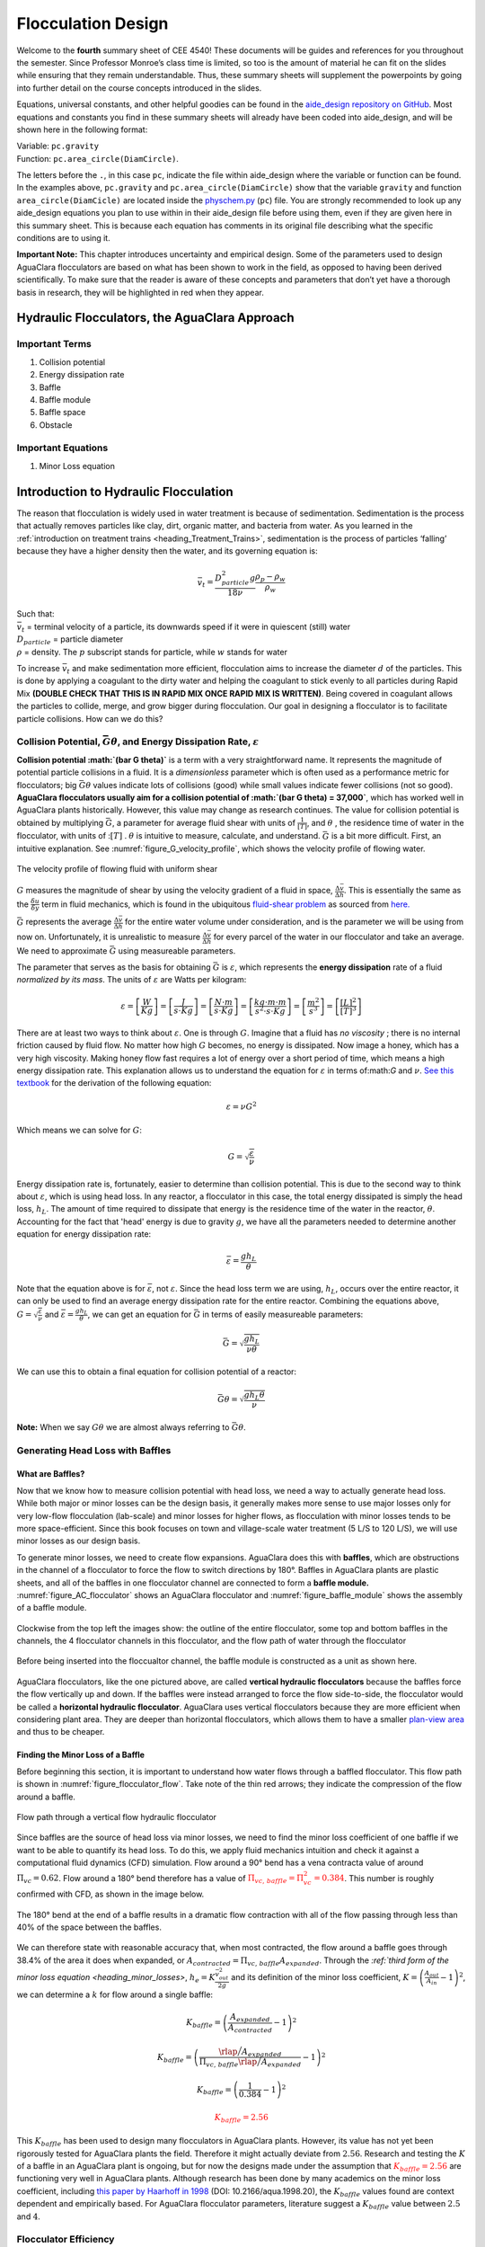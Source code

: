 .. _title_Flocculation_Design:

********************
Flocculation Design
********************

Welcome to the **fourth** summary sheet of CEE 4540! These documents will be guides and references for you throughout the semester. Since
Professor Monroe’s class time is limited, so too is the amount of material he can fit on the slides while ensuring that they remain
understandable. Thus, these summary sheets will supplement the powerpoints by going into further detail on the course concepts
introduced in the slides.

Equations, universal constants, and other helpful goodies can be found in the `aide_design repository on GitHub <https://github.com/AguaClara/aguaclara/tree/master/aguaclara>`__. Most equations and constants you find in these summary sheets will already have been coded into aide_design, and will be shown here in the following format:

| Variable: ``pc.gravity``
| Function: ``pc.area_circle(DiamCircle)``.

The letters before the ``.``, in this case ``pc``, indicate the file within aide_design where the variable or function can be found. In the examples above, ``pc.gravity`` and ``pc.area_circle(DiamCircle)`` show that the variable ``gravity`` and function ``area_circle(DiamCicle)`` are located inside the `physchem.py <https://github.com/AguaClara/aguaclara>`__ (``pc``) file. You are strongly recommended to look up any aide_design equations you plan to use within in their aide_design file before using them, even if they are given here in this summary sheet. This is because each equation has comments in its original file describing what the specific conditions are to using it.

**Important Note:** This chapter introduces uncertainty and empirical design. Some of the parameters used to design AguaClara flocculators are based on what has been shown to work in the field, as opposed to having been derived scientifically. To make sure that the reader is aware of these concepts and parameters that don’t yet have a thorough basis in research, they will be highlighted in red when they appear.


Hydraulic Flocculators, the AguaClara Approach
=======================================================

Important Terms
---------------

1. Collision potential
2. Energy dissipation rate
3. Baffle
4. Baffle module
5. Baffle space
6. Obstacle

Important Equations
--------------------

1. Minor Loss equation

Introduction to Hydraulic Flocculation
=======================================
The reason that flocculation is widely used in water treatment is because of sedimentation. Sedimentation is the process that actually removes particles like clay, dirt, organic matter, and bacteria from water. As you learned in the
:ref:`introduction on treatment trains <heading_Treatment_Trains>`, sedimentation is the process of particles ‘falling’ because they have a higher density then the water, and its governing equation is:

.. math:: \bar v_t = \frac{D_{particle}^2 g}{18 \nu} \frac{\rho_p - \rho_w}{\rho_w}

| Such that:
| :math:`\bar v_t` = terminal velocity of a particle, its downwards speed if it were in quiescent (still) water
| :math:`D_{particle}` = particle diameter
| :math:`\rho` = density. The :math:`p` subscript stands for particle, while :math:`w` stands for water

To increase :math:`\bar v_t` and make sedimentation more efficient, flocculation aims to increase the diameter :math:`d` of the particles. This is done by applying a coagulant to the dirty water and helping the coagulant to stick evenly to all particles during Rapid Mix **(DOUBLE CHECK THAT THIS IS IN RAPID MIX ONCE RAPID MIX IS WRITTEN)**. Being covered in coagulant allows the particles to collide, merge, and grow bigger during flocculation.
Our goal in designing a flocculator is to facilitate particle collisions. How can we do this?

Collision Potential, :math:`\bar G \theta`, and Energy Dissipation Rate, :math:`\varepsilon`
---------------------------------------------------------------------------------------------

**Collision potential :math:`(\bar G \theta)`** is a term with a very straightforward name. It represents the magnitude of potential particle collisions in a fluid. It is a *dimensionless* parameter which is often used as a performance metric for flocculators; big :math:`\bar G \theta` values indicate lots of collisions (good) while small values indicate fewer collisions (not so good). **AguaClara flocculators usually aim for a collision potential of :math:`(\bar G \theta) = 37,000`**, which has worked well in AguaClara plants historically. However, this value may change as research continues. The value for collision potential is obtained by multiplying :math:`\bar G`, a parameter for average fluid shear with units of :math:`\frac{1}{[T]}`, and :math:`\theta` , the residence time of water in the flocculator, with units of ::math:`[T]` . :math:`\theta` is intuitive to measure, calculate, and understand. :math:`\bar G` is a bit more difficult. First, an intuitive explanation. See :numref:`figure_G_velocity_profile`, which shows the velocity profile of flowing water.

.. _figure_G_velocity_profile:

.. figure:: Images/G_velocity_profile.jpg
    :width: 50%
    :align: center
    :alt: external figure

    The velocity profile of flowing fluid with uniform shear



:math:`G` measures the magnitude of shear by using the velocity gradient of a fluid in space, :math:`\frac{\Delta \bar v}{\Delta h}`. This is essentially the same as the :math:`\frac{\delta u}{\delta y}` term in fluid mechanics, which is found in the ubiquitous `fluid-shear problem <http://polymerdatabase.com/polymer%20physics/images/Visc.png>`_ as sourced from `here. <http://polymerdatabase.com/polymer%20physics/Viscosity.html>`_

:math:`\bar G` represents the average :math:`\frac{\Delta \bar v}{\Delta h}` for the entire water volume under consideration, and is the parameter we will be using from now on. Unfortunately, it is unrealistic to measure :math:`\frac{\Delta \bar v}{\Delta h}` for every parcel of the water in our flocculator and take an average. We need to approximate :math:`\bar G` using measureable parameters.

The parameter that serves as the basis for obtaining :math:`\bar G` is :math:`\varepsilon`, which represents the **energy dissipation** rate of a fluid *normalized by its mass*. The units of :math:`\varepsilon` are Watts per kilogram:

.. math::

  \varepsilon = \left[ \frac{W}{Kg} \right] = \left[ \frac{J}{s \cdot Kg} \right] = \left[ \frac{N \cdot m}{s \cdot Kg} \right] = \left[ \frac{kg \cdot m \cdot m}{s^2 \cdot s \cdot Kg} \right] = \left[ \frac{m^2}{s^3} \right] = \left[ \frac{[L]^2}{[T]^3} \right]

There are at least two ways to think about :math:`\varepsilon`. One is through :math:`G`. Imagine that a fluid has *no viscosity* ; there is no internal friction caused by fluid flow. No matter how high :math:`G` becomes, no energy is dissipated. Now image a honey, which has a very high viscosity. Making honey flow fast requires a lot of energy over a short period of time, which means a high energy dissipation rate. This explanation allows us to understand the equation for :math:`\varepsilon` in terms of:math:`G` and :math:`\nu`. `See this textbook <https://app.knovel.com/web/view/khtml/show.v/rcid:kpMWHWTPD1/cid:kt00AD4KW1/viewerType:khtml/root_slug:mwh-s-water-treatment/url_slug:principles-reactor-analysis?&b-toc-cid=kpMWHWTPD1&b-toc-url-slug=coagulation-flocculation&b-toc-title=MWH%E2%80%99s%20Water%20Treatment%20-%20Principles%20and%20Design%20(3rd%20Edition)&page=80&view=collapsed&zoom=1)>`_ for the derivation of the following equation:

.. math::

  \varepsilon = \nu G^2

Which means we can solve for :math:`G`:

.. math::

  G = \sqrt{\frac{\varepsilon}{\nu}}

Energy dissipation rate is, fortunately, easier to determine than collision potential. This is due to the second way to think about :math:`\varepsilon`, which is using head loss. In any reactor, a flocculator in this case, the total energy dissipated is simply the head loss, :math:`h_L`. The amount of time required to dissipate that energy is the residence time of the water in the reactor, :math:`\theta`. Accounting for the fact that 'head' energy is due to gravity :math:`g`, we have all the parameters needed to determine another equation for energy dissipation rate:

.. math::

  \bar \varepsilon = \frac{g h_L}{\theta}

Note that the equation above is for :math:`\bar \varepsilon`, not :math:`\varepsilon`. Since the head loss term we are using, :math:`h_L`, occurs over the entire reactor, it can only be used to find an average energy dissipation rate for the entire reactor. Combining the equations above, :math:`G = \sqrt{\frac{\varepsilon}{\nu}}` and :math:`\bar \varepsilon = \frac{g h_L}{\theta}`, we can get an equation for :math:`\bar G` in terms of easily measureable parameters:

.. math::

  \bar G = \sqrt{\frac{g h_L}{\nu \theta}}

We can use this to obtain a final equation for collision potential of a reactor:

.. math::

  \bar G \theta = \sqrt{\frac{g h_L \theta}{\nu}}

**Note:** When we say :math:`G \theta` we are almost always referring to :math:`\bar G \theta`.


Generating Head Loss with Baffles
----------------------------------

**What are Baffles?**
^^^^^^^^^^^^^^^^^^^^^^^^^^^^

Now that we know how to measure collision potential with head loss, we need a way to actually generate head loss. While both major or minor losses can be the design basis, it generally makes more sense to use major losses only for very low-flow flocculation (lab-scale) and minor losses for higher flows, as flocculation with minor losses tends to be more space-efficient. Since this book focuses on town and village-scale water treatment (5 L/S to 120 L/S), we will use minor losses as our design basis.

To generate minor losses, we need to create flow expansions. AguaClara does this with **baffles**, which are obstructions in the channel of a flocculator to force the flow to switch directions by 180°. Baffles in AguaClara plants are plastic sheets, and all of the baffles in one flocculator channel are connected to form a **baffle module.** :numref:`figure_AC_flocculator` shows an AguaClara flocculator and :numref:`figure_baffle_module` shows the assembly of a baffle module.

.. _figure_AC_flocculator:

.. figure:: Images/AC_flocculator.jpg
   :width: 100%
   :align: center
   :alt: AC Flocculator

   Clockwise from the top left the images show: the outline of the entire flocculator, some top and bottom baffles in the channels, the 4 flocculator channels in this flocculator, and the flow path of water through the flocculator

.. _figure_baffle_module:

.. figure:: Images/Baffle_module.jpg
   :width: 50%
   :align: center
   :alt: this image shows the floc baffle module out of the water within a plant.

   Before being inserted into the floccualtor channel, the baffle module is constructed as a unit as shown here.

AguaClara flocculators, like the one pictured above, are called **vertical hydraulic flocculators** because the baffles force the flow vertically up and down. If the baffles were instead arranged to force the flow side-to-side, the flocculator would be called a **horizontal hydraulic flocculator**. AguaClara uses vertical flocculators because they are more efficient when considering plant area. They are deeper than horizontal flocculators, which allows them to have a smaller `plan-view area <https://simple.wikipedia.org/wiki/Plan_view>`_ and thus to be cheaper.

**Finding the Minor Loss of a Baffle**
^^^^^^^^^^^^^^^^^^^^^^^^^^^^^^^^^^^^^^^^^^^^^^^^

Before beginning this section, it is important to understand how water flows through a baffled flocculator. This flow path is shown in :numref:`figure_flocculator_flow`. Take note of the thin red arrows; they indicate the compression of the flow around a baffle.

.. _figure_flocculator_flow:

.. figure:: Images/Flocculator_flow.jpg
   :width: 600px
   :align: center
   :alt: flocculator flow image

   Flow path through a vertical flow hydraulic flocculator

Since baffles are the source of head loss via minor losses, we need to find the minor loss coefficient of one baffle if we want to be able to quantify its head loss. To do this, we apply fluid mechanics intuition and check it against a computational fluid dynamics (CFD) simulation. Flow around a 90° bend has a vena contracta value of around :math:`\Pi_{vc} = 0.62`. Flow around a 180° bend therefore has a value of :math:`\color{red}{\Pi_{vc, \, baffle} = \Pi_{vc}^2 = 0.384}`. This number is roughly confirmed with CFD, as shown in the image below.

.. _figure_cfd_VC_baffle:

.. figure:: Images/CFD_vc_baffle.jpg
   :align: center
   :width: 100px
   :alt: CFD vc baffle

   The 180° bend at the end of a baffle results in a dramatic flow contraction with all of the flow passing through less than 40% of the space between the baffles.

We can therefore state with reasonable accuracy that, when most contracted, the flow around a baffle goes through 38.4% of the area it does when expanded, or :math:`A_{contracted} = \Pi_{vc, \, baffle} A_{expanded}`. Through the `:ref:`third form of the minor loss equation <heading_minor_losses>`, :math:`h_e = K \frac{\bar v_{out}^2}{2g}` and its definition of the minor loss coefficient, :math:`K = \left( \frac{A_{out}}{A_{in}} -1 \right)^2`, we can determine a :math:`k` for flow around a single baffle:

.. math::

  K_{baffle} = \left( \frac{A_{expanded}}{A_{contracted}} -1 \right)^2

  K_{baffle} = \left( \frac{\rlap{\Big/} A_{expanded}}{\Pi_{vc, \, baffle} \rlap{\Big/} A_{expanded}} -1 \right)^2

  K_{baffle} = \left( \frac{1}{0.384} -1 \right)^2

  \color{red}{K_{baffle} = 2.56}

This :math:`K_{baffle}` has been used to design many flocculators in AguaClara plants. However, its value has not yet been rigorously tested for AguaClara plants the field. Therefore it might actually deviate from :math:`2.56`. Research and testing the :math:`K` of a baffle in an AguaClara plant is ongoing, but for now the designs made under the assumption that :math:`\color{red}{K_{baffle} = 2.56}` are functioning very well in AguaClara plants. Although research has been done by many academics on the minor loss coefficient, including `this paper by Haarhoff in 1998 <https://iwaponline.com/aqua/article/47/3/142/31711/Design-of-around-the-end-hydraulic-flocculators>`_  (DOI: 10.2166/aqua.1998.20), the :math:`K_{baffle}` values found are context dependent and empirically based. For AguaClara flocculator parameters, literature suggest a :math:`K_{baffle}` value between :math:`2.5` and :math:`4`.

Flocculator Efficiency
---------------------------

When designing an effective and efficient flocculator, there are two main problems that we seek to avoid:

1. Having certain sections in the flocculator with such high local :math:`G` values that our big, fluffy flocs are sheared apart into smaller flocs.
2. Having dead space. Dead space means volume within the flocculator that is not being used to facilitate collisions. Dead space occurs after the flow has fully expanded from flowing around a baffle and before it reaches the next baffle.

Fortunately for us, both problems can be quantified with a single ratio:

.. math::

  \Pi_{\bar G}^{G_{Max}} = \frac{G_{Max}}{\bar G}


High values of :math:`\Pi_{\bar G}^{G_{Max}}` occur when one or both of the previous problems is present. If certain sections in the flocculator have very high local :math:`G` values, then :math:`G_{Max}` becomes large. If the flocculator has a lot of dead space, then :math:`\bar G` becomes small. Either way, :math:`\Pi_{\bar G}^{G_{Max}}` becomes larger.

**Note:** Recall the relationship between :math:`G` and :math:`\varepsilon` : :math:`G = \sqrt{ \frac{\varepsilon}{\nu} }`. From this relationship, we can see that :math:`G \propto \sqrt{\varepsilon}`. Thus, by defining  :math:`\Pi_{\bar G}^{G_{Max}}`, we can also define a ratio for Max to average energy dissipation rate:

.. math::

  \Pi_{\bar \varepsilon}^{\varepsilon_{Max}} = \left( \Pi_{\bar G}^{G_{Max}} \right)^2

Therefore, by making our :math:`\Pi_{\bar G}^{G_{Max}}` as small as possible, we can be sure that our flocculator is efficient, and we no longer have to account for the previously mentioned problems. `A paper by Haarhoff and van der Walt in 2001 <https://iwaponline.com/aqua/article/50/3/149/30498/Towards-optimal-design-parameters-for-around-the>`_ (DOI: 10.2166/aqua.2001.0014) uses CFD to show that the minimum :math:`\Pi_{\bar G}^{G_{Max}}` attainable in a hydraulic flocculator is :math:`\Pi_{\bar G}^{G_{Max}} = \sqrt{2} \approx 1.4`, which means that :math:`\Pi_{\bar \varepsilon}^{\varepsilon_{Max}} = \left( \Pi_{\bar G}^{G_{Max}} \right)^2 \approx 2`. So how do we optimize an AguaClara flocculator to make sure :math:`\Pi_{\bar G}^{G_{Max}} = \sqrt{2}`?

We define and optimize a performance metric:

.. math::

  \frac{H_e}{S} = \Pi_{H_eS}

Where :math:`H_e` is the distance between flow expansions in the flocculator and :math:`S` is the spacing between baffles. For now, :math:`H_e` is approximated as the height of water in the flocculator.

Since :math:`G_{Max}` is determined by the fluid mechanics of flow around a baffle, our main concern is eliminating dead space in the flocculator. We do this by placing an upper limit on :math:`\frac{H_e}{S}`. To determine this upper limit, we need to find the distance it takes for the flow to fully expand after it has contracted around a baffle. We base this on the rule of thumb for flow expansion, a jet doubles its initial diameter/length once it travels 10 times the distance of its original diameter/length. If this is confusing, refer to the equation and image below:

.. todo:: Find a reference from CorMix to support this rule of thumb.

.. math::

  \frac{x}{10} = D - D_0

.. _figure_jet_expansion_flocculator:

.. figure:: Images/Jet_expansion_flocculator.jpg
   :align: center
   :width: 400px
   :alt: jet expansion in the flocculator

   A turbulent jet expands in width by one unit for every 10 units downstream.

Using the equation and image above, we can find the distance required for the flow to fully expand around a baffle as a function of baffle spacing :math:`S`. We do this by substituting  :math:`D_0 = (0.384 S)` along with :math:`D = S` to approximate how much distance, :math:`x = H_e`, the contracted flow has to cover.

.. math::

  \frac{H_e}{10} = S - (0.384 S)
  \frac{H_e}{10} = 0.616 S
  H_e = 6.16S
  \frac{H_e}{S} = 6.16
  \Pi_{H_eS_{Max}} = \frac{H_e}{S} = 6.16 \approx 6

This is the highest allowable :math:`\Pi_{H_eS}` that we can design while ensuring that there is no dead space in the flocculator.

.. _figure_CFD_baffle_image:

.. figure:: Images/CFD_baffle_image.jpg
   :align: center
   :width: 50%
   :alt: CFD baffle image

   High :math:`\frac{H_e}{S}` ratios result in flocculator zones with low velocity gradients that don't contribute effectively.

.. _figure_CFD_full_channel:

.. figure:: Images/CFD_full_channel.jpg
   :width: 700px
   :align: center
   :alt: CFD full channel

   Each bend creates a flow contraction and when the flow expands it converts kinetic energy into turbulent eddies and fluid deformation. The fluid deformation is what ultimately creates collisions between particles.

In order to have a robust design process for a baffle module, we need to have some flexibility in the :math:`\Pi_{H_eS} = \frac{H_e}{S}` ratio. Since we found :math:`\Pi_{H_eS_{Max}}` previously, we must now find the lowest functional :math:`\frac{H_e}{S}` ratio, :math:`\Pi_{H_eS_{Min}}`.

AguaClara uses a fairly straightforward way of setting :math:`\Pi_{H_eS_{Min}}`. It is based on the distance between the water level and the bottom baffle (which is the same distance between the flocculator floor and a top baffle). This distance is referred to as the slot width (`Haarhoff 1998 <http://aqua.iwaponline.com/content/47/3/142>`_)  DOI: 10.2166/aqua.1998.20") and is defined by the slot width ratio, which describes the slot width as a function of baffle spacing :math:`S`. Slot width is shown in the following image:

.. _figure_slot_width_description:

.. figure:: Images/Slot_width_description.jpg
   :align: center
   :width: 600px
   :alt: image showing the dimensiond of spacing within the flocculator

   The space between the bottom of the upper baffle and the floor of the flocculator is defined as the slot width.

AguaClara uses a slot width ratio of 1 for its flocculators. This number has been the topic of much hydraulic flocculation research, and values between 1 and 1.5 are generally accepted for hydraulic flocculators. See the following paper and book respectively for more data on slot width ratios and other hydraulic flocculator parameters: :cite:`floc-haarhoff_design_1998`, :cite:`floc-schulz_surface_1992`. We base our slot width ratio of 1 on research done by :cite:`floc-haarhoff_towards_2001` on optimizing hydraulic flocculator parameters to maximize flocculator efficiency.

The minimum :math:`\Pi_{H_eS}` allowable depends on the slot with ratio. If :math:`\Pi_{H_eS}` is less than twice the slot width ratio, the water would flow straight through the flocculator without having to bend around the baffles. This means that the flocculator would not be generating almost any head loss, and the top and bottom of the flocculator will largely be dead space. See the following image for an example:

.. _figure_HeS_ratio_min:

.. figure:: Images/HeS_ratio_min.jpg
   :align: center
   :width: 600px
   :alt: minimum H S ratio

   The minimum :math:`\frac{H_e}{S}` ratio is set by the need to prevent short circuiting through the flocculator.

Thus, :math:`\Pi_{H_eS_{Min}}` should be at least twice the slot width ratio, :math:`\Pi_{H_eS_{Min}} = 2`. Historically, AguaClara plants have been designed using :math:`\Pi_{H_eS_{Min}} = 3`. This adds a safety factor of sorts, ensuring that the flow does not short-circuit through the flocculator and also allowing more space for the flow to expand after each contraction.

.. math::

  \Pi_{H_eS_{Min}} = \frac{H_e}{S} = 3

Finally, we describe a range of :math:`\Pi_{H_eS}` that we can use to design an AguaClara flocculator:

.. math::

  3 < \Pi_{H_eS} < 6

Obstacles
^^^^^^^^^^^^^^^^^^^^^

Knowing that efficient flocculators require an :math:`\frac{H_e}{S}` ratio that lies between 3 and 6, we need to understand how that impacts the flocculator design. Keeping :math:`\frac{H_e}{S}` between two specific values limits the options for baffle spacing and quantity, due to the flocculator having certain size constraints before beginning the design of the baffles. This limitation places an upper limit on the amount of head loss that a baffled flocculator can generate, since the number of baffles is limited by space and baffles are what cause head loss. This is unfortunate, it means that baffled flocculators under certain size specifications can't be designed to generate certain values of :math:`\bar \varepsilon` and :math:`\bar G` *while remaining efficient and maintaining* :math:`3 < \Pi_{H_eS} < 6`. This problem only arises for low flow plants, usually below :math:`Q_{Plant} = 20 {\rm \frac{L}{s}}`.

To get around this problem, AguaClara included 'obstacles,' or half-pipes to contract the flow after the flow expands around one baffle and before it reaches the next baffle. The purpose of these obstacles is to provide extra head loss in between baffles. They also generate head loss via minor losses, *and one obstacle is designed to have the same :math:`K` as one baffle*. Introducing obstacles slightly alters how we think about :math:`H_e`. In a flocculator where there are just baffles and no obstacles, then :math:`H_e = H`, since the height of water in the flocculator is equal to the distance between expansions. When obstacles are added, however, then :math:`H_e = \frac{H}{1 + n_{obstacles}}`, where :math:`n_{obstacles}` is the number of obstacles between two baffles.

**Baffle space** is the term we use for the space between two baffles. The number of flow expansions per baffle space is :math:`n_{expansions} = 1 + n_{obstacles}`. The :math:`1` is because the baffle itself causes a flow expansion.

These obstacles serve as 'pseudo-baffles'. They allow for :math:`\frac{H}{S}`` to exceed 6, while maintaining maximum flocculator efficiency since, :math:`\frac{H_e}{S}` can still be between 3 and 6. Obstacles make it possible to design smaller flocculators without compromising flocculation efficiency. :numref:`figure_Floc_module_with_obstacles` and :numref:`figure_Floc_flow_with_obstacles` show these obstacles and how they affect the flow in a flocculator.

.. _figure_floc_module_with_obstacles:

.. figure:: Images/Floc_module_with_obstacles.jpg
   :width: 800px
   :align: center
   :alt: floc module with obstacles

   Obstacles are added so that the flow continually contracts and expands. Additional obstacles are needed for low flow plants where the spacing between baffles is small realtive to the flocculator depth.

.. _figure_floc_flow_with_obstacles:

.. figure:: Images/Floc_flow_with_obstacles.jpg
   :align: center
   :width: 900px
   :alt: floc flow with obstacles

   Obstacles ensure that there aren't any zones with low velocity gradients.

AguaClara Design of Hydraulic, Vertical Flow Flocculators
============================================================

AguaClara's approach to flocculator design is the same as it is for any other unit process. First, critical design criteria, called inputs, are established. These criteria represent the priorities that the rest of the design will be based around. Once these parameters are established, then the other parameters of the design, which are dependent on the inputs, are calculated based on certain constraints.

Take the CDC as an example of this design process in :ref:`title_flow_control_design`; its inputs are :math:`h_{L_{Max}}`, :math:`\sum K`, :math:`\Pi_{Error}`, and the discrete dosing tube diameters  :math:`D` that are available at hardware stores or pipe suppliers. Its dependent variables include the number and length of the dosing tubes and the flow through the CDC system.

The flocculator is more complex to design than the CDC, as it has more details and parameters and the equations for those details and parameters are very interdependent. Therefore, there are many ways to design an AguaClara flocculator, and many different sets of critical design criteria to begin with. Enumerated below is the current AguaClara approach.

1. Input parameters
    - Specify:
      - :math:`h_{L_{floc}}`, head loss
      - :math:`\bar G \theta`, collision potential
      - :math:`Q`, plant flow rate
      - :math:`H`, height of water *at the end of the flocculator*
      - :math:`L_{Max, \, sed}`, max length of a flocculator channel based on sedimentation tank length
      - :math:`W_{Min, \, human}` minimum width of a single channel based on the width of the average human hip (someone's got to go down there...)
    - Find:
      - :math:`\bar G`, average velocity gradient
      - :math:`\theta`, hydraulic retention time
      - :math:`\rlap{-}V_{floc}`, flocculator volume
2. Physical dimensions
    - Calculate:
      - :math:`L_{channel}`, actual channel length
      - :math:`n_{channels}`, amount of channels
      - :math:`W_{channel}`, actual channel width
3. Hydraulic parameters
    - Calculate:
      - :math:`H_e`, distance between baffle/obstacle induced flow expansions
      - :math:`n_{obstacles}`, amount of obstacles per baffle space
      - :math:`S`, baffle spacing, distance between baffles

.. _figure_floculator_physical_parameters:

.. figure:: Images/Flocculator_physical_parameters.jpg
   :width: 600px
   :align: center
   :alt: physical floccuation parameter

   Flocculator geometry definition including the effect of baffle thickness. Accounting for baffle thickness would be particularly important if `ferrocement <https://en.wikipedia.org/wiki/Ferrocement>`_ or wood were used for baffles.

Input Parameters
------------------------------

Specify
^^^^^^^^^^^^^^^^^^^^^^^
We start by making sure that our flocculator will be able to flocculate effectively by defining :math:`h_{L_{floc}}` and :math:`\bar G \theta`. Fixing these two parameters initially allows us to easily find all other parameters which determine flocculator performance. Here are the current standards in AguaClara flocculators:
- :math:`h_{L_{floc}} = 40 \, {\rm cm}`
- :math:`\bar G \theta = 37,000`

The plant flow rate :math:`Q` is defined by the needs of the community that the plant is being desiged for. Additionally, the height of water *at the end* of the flocculator, :math:`H`, the *maximum* length of the flocculator based on the length of the sedimentation tank length, :math:`L_{Max, \, sed}`, and the *minimum* width of a flocculator channel required for a human to fit inside, :math:`W_{Min, \, human}`, are also defined initially. Ordinarilly in AguaClara plants, the flocculator occupies the same length dimension as the sedimentation tanks, which is why the length constraint exists. See :numref:`figure_physical_design_criteria_floc` for a representation of how the flocculator and sedimentation tanks are placed in a plant.

- :math:`H = 2 \, {\rm m}`
- :math:`L_{Max, \, sed} = 6 \, {\rm m}`
- :math:`W_{Min, \, human} = 45 \, {\rm cm}`

.. _figure_physical_design_criteria_floc:

.. figure:: Images/Physical_design_criteria.jpg
   :align: center
   :width: 600px
   :alt: physical design criteria

   Layout of flocculator and sedimentation tanks that was adopted starting with the 2nd AguaClara plant in Tamara, Honduras in 2008.


Find
^^^^^^^^^^^^^^^
We can rearrange the equation for :math:`\bar G` from the section on collision potential, :math:`\bar G = \sqrt{\frac{g h_L}{\nu \theta}}`, to solve for :math:`\bar G` in terms of :math:`\bar G \theta`:

.. math::

  \bar G = \frac{g h_{L_{floc}}}{\nu (\bar G \theta)}

Now that we have :math:`\bar G`, we can very easily find :math:`theta`:

.. math::

  \theta = \frac{\bar G \theta}{\bar G}

Finally, we take retention time :math:`\theta` over plant flow rate :math:`Q` to get the required volume of the flocculator:

.. math::

  \rlap{-} V_{floc} = \frac{\theta}{Q}

Now that we have the basic parameters defined, we can start to design the details of the flocculator, starting from the physical dimensions.

Physical Dimensions
-----------------------------
Deriving the equations required to find the physical dimensions now and the hydraulic parameters (baffle/obstacle design) in the next section requires many steps. To simplify this design explanation the equation derivations are developed in :ref:`title_review_fluid_mechanics_derivations`. All complex equations which seemingly came out of nowhere will be derived in the derivation sheet.

Length
^^^^^^^^^^^^^^^^^^^^^

Flocculator length, :math:`L_{channel}`` must meet two constraints: it must be less than or equal to the length of the sedimentation tanks, as the flocculator is adjacent to the sed tanks. This constraint is :math:`L_{Max, \, sed}`. Next, the flocculator must be short enough to make sure the target volume of the flocculator is met, while still allowing for a human to fit inside :math:`L_{Max, \, \rlap{-} V}`. **The constraint that wins out is the one that results in the *smaller* length value**.

.. math::

  L_{Max, \, sed} = 6 \, {\rm m}
  L_{Max, \, \rlap{-}V} = \frac{\rlap{-} V}{n_{Min, \, channels} W_{Min, \, human} H}

| Such that:
| :math:`n_{Min, \, channels} = 2`

The reason why :math:`W_{Min, \, human}` is used is because it represents the absolute minimum of flocculator channel width. If the width ends up being larger, the length will decrease. :math:`n_{Min, \, channels} = 2`  to make sure that the flow ends up on the correct side of the sedimentation tank, as the image below shows. Note that there can only be an even number of flocculator channels, as explained in the image's caption.

The equation for *actual* flocculator length is therefore:

.. math::

  L_{channel} = {\rm min}(L_{Max, \, sed}, \, L_{Max, \, \rlap{-} V})

.. _figure_floc_channels:

.. figure:: Images/Floc_channels.jpg
   :align: center
   :width: 600px
   :alt: floc channels

   There are an even amount of flocculator channels to keep the AguaClara plant layout consistent for flows greater than 12 L/s. This ensures that the entrance tank, filter box, and filters can be kept in the same places across plants.

Width and Number of Channels
^^^^^^^^^^^^^^^^^^^^^^^^^^^^^^^^^^^^^^^^^^^

The width of a single flocculator channel must meet the following conditions:
- Maintain :math:`\bar G` at the value found in the inputs section
- Allow for :math:`3 < \frac{H_e}{S} < 6`. Recall that :math:`\frac{H_e}{S} =  \Pi_{H_eS}`
- Allow for a human to be able to fit into a flocculator channel

The first two conditions are wrapped up into the following equation, :ref:`which is derived here <title_Flocculation_Derivations>`

.. math::

  W_{Min, \, \Pi_{H_eS}} = \frac{\Pi_{H_eS}Q}{H_e}\left( \frac{K}{2 H_e \nu \bar G^2} \right)^\frac{1}{3}

This equation represents the absolute smallest width of a flocculator channel if we consider the lowest value of :math:`\Pi_{H_eS}` and the highest possible value of :math:`H_e`:

:math:`H_e = H_{e_{Max}} = H = 2 \, {\rm m}`, this implies that there are no obstacles between baffles
:math:`\Pi_{H_eS} = \Pi_{ {HS}_{Min} } = 3`

Recall our other width constraint, :math:`W_{Min, \, human} = 45 \, {\rm cm}`, which is based on our desire to have a human be able to fit into the channels. The governing constraint is the *larger* value of :math:`W_{Min}`:

.. math::

  W_{Min} = {\rm max}(W_{Min, \, \Pi_{H_eS}}, \, W_{Min, \, human})

We can find the number of channels, :math:`n_{channels}` and their actual width in one last step, by finding the *total flocculator width* if there were no channels and dividing that by the minimum flocculator width, :math:`W_{Min}`, found above. The equation for total flocculator width is based on our target volume:

.. math::

  W_{total} = \frac{\rlap{-} V}{H L_{channel}}

Finally:

.. math::

    n_{channels} = \frac{W_{total}}{W_{Min}}


| Such that:
| :math:`n_{channels}` is an even number and is not 0. Usually, :math:`n_{channels}` is either 2 or 4.

Now that we know :math:`n_{channels}`, we can find the actual width of a channel, :math:`W_{channel}`.

.. math::

     W_{channel} = \frac{W_{total}}{n_{channels}}

Hydraulic Parameters
--------------------

Now that the physical dimensions of the flocculator have been defined, the baffle module needs to be designed. The parameter on which most others are based is the distance between flow expansions, :math:`H_e`. Recall that :math:`H_e = H` when there are no obstacles in between baffles.

Height Between Expansions :math:`H_e` and Number of Obstacles per Baffle Space :math:`n_{obstacles}`
^^^^^^^^^^^^^^^^^^^^^^^^^^^^^^^^^^^^^^^^^^^^^^^^^^^^^^^^^^^^^^^^^^^^^^^^^^^^^^^^^^^^^^^^^^^^^^^^^^^^^^^^^^^^^^^^^^^^

We have a range of possible :math:`H_e` values based on our window of :math:`3 < \frac{H_e}{S} < 6`. However, we have a limitation and a preference which shape how we design :math:`H_e`. Our limitation is that there can only be an integer number of obstacles. Our preference is to have as few obstacles as possible to make the baffle module as easy to fabricate as possible. Therefore, we want :math:`H_e` to be closer to :math:`6` than it is to :math:`3`; we are looking for :math:`H_{e_{Max}}`.

We calculate :math:`H_{e_{Max}}` based on the physical flocculator dimensions. The equation for :math:`H_e` is obtained by rearranging one of the equations for minimum channel width found above, :math:`W_{Min, \, \Pi_{H_eS}} = \frac{\Pi_{H_eS}Q}{H_e}\left( \frac{K}{2 H_e \nu \bar G^2} \right)^\frac{1}{3}`. Because we have already design the channel width, we substitute :math:`W_{channel}` for :math:`W_{Min, \, \Pi_{H_eS}}`. Since we are looking for :math:`H_{e_{Max}}`, we also substitute :math:`\Pi_{{HS}_{Max}}` for :math:`\Pi_{H_eS}`. The result is:

.. math::

  H_{e_{Max}} = \left[ \frac{K}{2 \nu \bar G^2} \left( \frac{Q \Pi_{{HS}_{Max}}}{W_{channel}} \right)^3 \right]^\frac{1}{4}

Note that this is the *maximum* distance between flow expansions, and does not account for the limitation that there must be an integer number of obstacles per baffle space. Thus, we need to find the *actual* distance between flow expansions. To do this, we determine and round up the number of expansions per baffle space using the ceiling function:

.. math::

  n_{expansions} = {\rm ceil}\left( \frac{H}{H_{e_{Max}}} \right)

If we had used the floor() function instead, we would find that :math:`H_e` would be larger than our upper bound, :math:`H_{e_{Max}}`. From here, we can easily get to the actual number of flow expansions per baffle spacing:

.. math::

     H_e = \frac{H}{n_{expansions}}


Finally, we can obtain the number of obstacles per baffle space. The :math:`- 1` in the equation is because the baffles themselves provide one flow expansion per baffle space.

.. math::

  n_{obstacles} = \frac{H}{H_e} - 1

Baffle Spacing :math:`S`
^^^^^^^^^^^^^^^^^^^^^^^^^

Finally, we can find the space between baffles, :math:`S`. The equation for :math:`S` is taken from an intermediate step in the :math:`W_{Min, \, \Pi_{H_eS}}` derivation where we obtained, :math:`W = \frac{Q}{S}\left( \frac{K}{2 H_e \nu \bar G^2} \right)^\frac{1}{3}`. Rearranging for :math:`S`, we get:

.. math::

  S = \left( \frac{K}{2 H_e \bar G^2 \nu } \right)^\frac{1}{3} \frac{Q}{W_{channel}}

Fortunately, we either know or have already design for all the parameters in this equation

Checking the Flocculator Design
=============================================

We then compare :math:`n_{spaces, \, required}` to :math:`n_{spaces, \, actual}` to make sure that they are equal.

Average Velocity in the Flocculator Check
-----------------------------------------

As water flows through the flocculators, the flocs will get larger and larger. As a result, their terminal sedimentation velocity will increase. This is what we want. However, we need to make sure that the flocs don’t settle in the flocculator; that they instead all settle in the sedimentation tank. To make sure of this, we need to make sure that the velocity of water in the flocculator is high enough to scour any flocs that fall to the bottom of the flocculator. The velocity required to scour flocs from the bottom and avoid floc accumulation is around :math:`v_{scour} = 15 \, {\rm \frac{cm}{s}}`. We need to check our average velocity :math:`\bar v` against this value.

.. math:: \bar v = \frac{Q}{W_{channel} S}

Residence Time of Water in the Flocculator Check
------------------------------------------------

It is now time to make our final check. We need to make sure that our actual residence time is *at least* as much as we designed for. Fortunately, in our design we did not account for the change in water level throughout the flocculator due to head loss. Therefore, the actual volume of water in the flocculator is actually greater than :math:`\rlap{-} V_{floc}`. See :numref:`figure_flocculator_head_loss` for clarification.

.. _figure_flocculator_head_loss:

.. figure:: Images/Flocculator_head_loss.jpg
    :width: 400px
    :align: center
    :alt: Flocculator_head_loss

    The water level in the flocculator decreases due to head loss. Flocculators may occupy multiple channels, but this extra triangle of water exists in any case.


Thus, the actual average water level in the flocculator is :math:`H + \frac{h_{L_{floc}}}{2}`. Thus, the actual residence time is:

.. math:: \theta_{actual} = \frac{n_{channels} L_{channel} W_{channel} \left( H + \frac{h_{L_{floc}}}{2} \right)} {Q}

Check to see if :math:`\theta_{actual}` is greater than :math:`\theta`.

.. bibliography:: /references.bib
  :cited:
  :keyprefix: floc-
